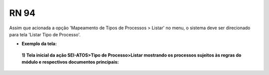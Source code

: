**RN 94**
=========
Assim que acionada a opção 'Mapeamento de Tipos de Processos > Listar' no menu, o sistema deve ser direcionado para tela 'Listar Tipo de Processo'.

- **Exemplo da tela:**
 **1) Tela inicial da ação SEI-ATOS>Tipo de Processo>Listar mostrando os processos sujeitos às regras do módulo e respectivos documentos principais:** 
       .. figure:: ListarTipoProcesso1.png
